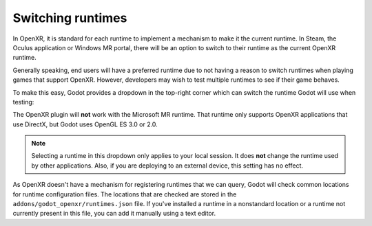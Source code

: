 .. _doc_runtime_selection:

Switching runtimes
==================

In OpenXR, it is standard for each runtime to implement a mechanism to make it
the current runtime. In Steam, the Oculus application or Windows MR portal,
there will be an option to switch to their runtime as the current OpenXR runtime.

Generally speaking, end users will have a preferred runtime due to not having a reason
to switch runtimes when playing games that support OpenXR. However, developers may wish to
test multiple runtimes to see if their game behaves.

To make this easy, Godot provides a dropdown in the top-right corner which can
switch the runtime Godot will use when testing:

.. image:: img/switch_runtime.png

The OpenXR plugin will **not** work with the Microsoft MR runtime.
That runtime only supports OpenXR applications that use DirectX,
but Godot uses OpenGL ES 3.0 or 2.0.

.. note::

    Selecting a runtime in this dropdown only applies to your local session. 
    It does **not** change the runtime used by other applications. 
    Also, if you are deploying to an external device, this setting has no effect.

As OpenXR doesn't have a mechanism for registering runtimes that we can query,
Godot will check common locations for runtime configuration files.
The locations that are checked are stored in the ``addons/godot_openxr/runtimes.json`` file.
If you've installed a runtime in a nonstandard location or a runtime not currently present in this file, you can add it manually using a text editor.

.. seealso::

    If the dropdown isn't shown in your editor, make sure the plugin is enabled. 
    See :ref:`doc_enable_plugin`.
